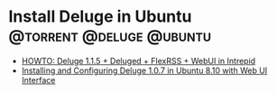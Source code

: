 
* Install Deluge in Ubuntu			      :@torrent:@deluge:@ubuntu:
  - [[http://ubuntuforums.org/showthread.php?t=1114965][HOWTO: Deluge 1.1.5 + Deluged + FlexRSS + WebUI in Intrepid]]
  - [[http://www.bsodmike.com/pages/installing-and-configuring-deluge-107-in-ubuntu-810-with-web-ui-interface/][Installing and Configuring Deluge 1.0.7 in Ubuntu 8.10 with Web UI Interface]]
